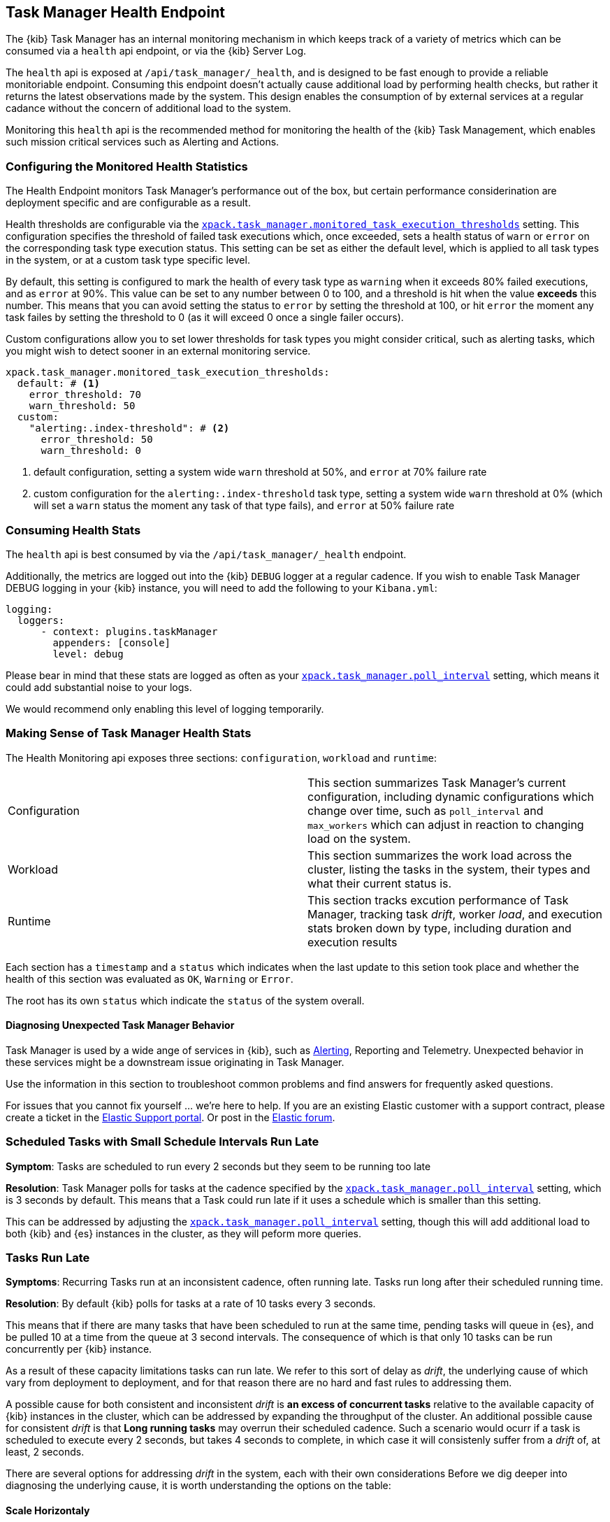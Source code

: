 [role="xpack"]
[[task-manager-health-endpoint]]
== Task Manager Health Endpoint

The {kib} Task Manager has an internal monitoring mechanism in which keeps track of a variety of metrics which can be consumed via a `health` api endpoint, or via the {kib} Server Log.

The `health` api is exposed at `/api/task_manager/_health`, and is designed to be fast enough to provide a reliable monitoriable endpoint.
Consuming this endpoint doesn't actually cause additional load by performing health checks, but rather it returns the latest observations made by the system. This design enables the consumption of by external services at a regular cadance without the concern of additional load to the system.

Monitoring this `health` api is the recommended method for monitoring the health of the {kib} Task Management, which enables such mission critical services such as Alerting and Actions.

=== Configuring the Monitored Health Statistics

The Health Endpoint monitors Task Manager's performance out of the box, but certain performance considerination are deployment specific and are configurable as a result.

Health thresholds are configurable via the <<task-manager-health-settings,`xpack.task_manager.monitored_task_execution_thresholds`>> setting.
This configuration specifies the threshold of failed task executions which, once exceeded, sets a health status of `warn` or `error` on the corresponding task type execution status.
This setting can be set as either the default level, which is applied to all task types in the system, or at a custom task type specific level. 

By default, this setting is configured to mark the health of every task type as `warning` when it exceeds 80% failed executions, and as `error` at 90%.
This value can be set to any number between 0 to 100, and a threshold is hit when the value *exceeds* this number.
This means that you can avoid setting the status to `error` by setting the threshold at 100, or hit `error` the moment any task failes by setting the threshold to 0 (as it will exceed 0 once a single failer occurs).

Custom configurations allow you to set lower thresholds for task types you might consider critical, such as alerting tasks, which you might wish to detect sooner in an external monitoring service.

[source,yml]
----
xpack.task_manager.monitored_task_execution_thresholds:
  default: # <1>
    error_threshold: 70
    warn_threshold: 50
  custom:
    "alerting:.index-threshold": # <2>
      error_threshold: 50
      warn_threshold: 0
----
<1> default configuration, setting a system wide `warn` threshold at 50%, and `error` at 70% failure rate
<2> custom configuration for the `alerting:.index-threshold` task type, setting a system wide `warn` threshold at 0% (which will set a `warn` status the moment any task of that type fails), and `error` at 50% failure rate

=== Consuming Health Stats

The `health` api is best consumed by via the `/api/task_manager/_health` endpoint.

Additionally, the metrics are logged out into the {kib} `DEBUG` logger at a regular cadence.
If you wish to enable Task Manager DEBUG logging in your {kib} instance, you will need to add the following to your `Kibana.yml`:
```
logging:
  loggers:
      - context: plugins.taskManager
        appenders: [console]
        level: debug
```

Please bear in mind that these stats are logged as often as your <<task-manager-settings,`xpack.task_manager.poll_interval`>> setting, which means it could add substantial noise to your logs.

We would recommend only enabling this level of logging temporarily.

[float]
[[making-sense-of-task-manager-health-stats]]
=== Making Sense of Task Manager Health Stats

The Health Monitoring api exposes three sections: `configuration`, `workload` and `runtime`:

[cols="2"]
|===

a| Configuration

| This section summarizes Task Manager's current configuration, including dynamic configurations which change over time, such as `poll_interval` and `max_workers` which can adjust in reaction to changing load on the system.

a| Workload

| This section summarizes the work load across the cluster, listing the tasks in the system, their types and what their current status is.

a| Runtime

| This section tracks excution performance of Task Manager, tracking task _drift_, worker _load_, and execution stats broken down by type, including duration and execution results

|===

Each section has a `timestamp` and a `status` which indicates when the last update to this setion took place and whether the health of this section was evaluated as `OK`, `Warning` or `Error`.

The root has its own `status` which indicate the `status` of the system overall.

[float]
[[task-manager-health-diagnosing-unexpected-behavior]]
==== Diagnosing Unexpected Task Manager Behavior

Task Manager is used by a wide ange of services in {kib}, such as <<alerting-production-considerations, Alerting>>, Reporting and Telemetry.
Unexpected behavior in these services might be a downstream issue originating in Task Manager.

Use the information in this section to troubleshoot common problems and find answers for frequently asked questions.

For issues that you cannot fix yourself … we’re here to help.
If you are an existing Elastic customer with a support contract, please create a ticket in the
https://support.elastic.co/customers/s/login/[Elastic Support portal].
Or post in the https://discuss.elastic.co/[Elastic forum].


[float]
[[task-manager-health-scheduled-tasks-small-schedule-interval-run-late]]
=== Scheduled Tasks with Small Schedule Intervals Run Late

*Symptom*:
Tasks are scheduled to run every 2 seconds but they seem to be running too late

*Resolution*:
Task Manager polls for tasks at the cadence specified by the <<task-manager-settings,`xpack.task_manager.poll_interval`>> setting, which is 3 seconds by default. This means that a Task could run late if it uses a schedule which is smaller than this setting.

This can be addressed by adjusting the <<task-manager-settings,`xpack.task_manager.poll_interval`>> setting, though this will add additional load to both {kib} and {es} instances in the cluster, as they will peform more queries.


[float]
[[task-manager-health-tasks-run-late]]
=== Tasks Run Late

*Symptoms*:
Recurring Tasks run at an inconsistent cadence, often running late.
Tasks run long after their scheduled running time.

*Resolution*:
By default {kib} polls for tasks at a rate of 10 tasks every 3 seconds.

This means that if there are many tasks that have been scheduled to run at the same time, pending tasks will queue in {es}, and be pulled 10 at a time from the queue at 3 second intervals. The consequence of which is that only 10 tasks can be run concurrently per {kib} instance.

As a result of these capacity limitations tasks can run late.
We refer to this sort of delay as _drift_, the underlying cause of which vary from deployment to deployment, and for that reason there are no hard and fast rules to addressing them.

A possible cause for both consistent and inconsistent _drift_ is *an excess of concurrent tasks* relative to the available capacity of {kib} instances in the cluster, which can be addressed by expanding the throughput of the cluster.
An additional possible cause for consistent _drift_ is that *Long running tasks* may overrun their scheduled cadence. Such a scenario would ocurr if a task is scheduled to execute every 2 seconds, but takes 4 seconds to complete, in which case it will consistenly suffer from a _drift_ of, at least, 2 seconds.

There are several options for addressing _drift_ in the system, each with their own considerations
Before we dig deeper into diagnosing the underlying cause, it is worth understanding the options on the table:

[float]
[[task-manager-health-resolution-scale-horizontally]]
==== Scale Horizontaly

At times it the most sustainbale approach might be to expand the throughput of your cluster by provisioning additional {kib} instances.
By default, each additional {kib} instance will add an additional 10 tasks that your cluster can run concurrenctly. You can also scale each {kib} instance vertically, if your dignosis indicates they can handle the additiuonal workload.

[float]
[[task-manager-health-resolution-scale-vertically]]
==== Scale Vertically

Other times it, might be preferable to increase the throughput of individual {kib} instances.

Tweak the *Max Workers* via the <<task-manager-settings,`xpack.task_manager.max_workers`>> setting, which would allow each {kib} to pull a higher numebr of tasks per interval, but keep in mind that this could impact the performance of each {kib} instance as their workload would be higher.
Tweak the *Poll Interval* via the <<task-manager-settings,`xpack.task_manager.poll_interval`>> setting, which would allow each {kib} to pull scheduled tasks at a higher rate, but keep in mind that this could impact the performance of the {es} cluster as their workload would be higher.

[float]
==== Diagnosing A Root Cause

The following is a step-by-step guide to making sense of the output from the Task Manager Health endpoint. 

Retrieve the latest monitored health stats of a {kib} instance Task Manager:

[source,sh]
--------------------------------------------------
$ curl -X GET api/task_manager/_health
--------------------------------------------------
// KIBANA

The API returns the following:

[source,json]
--------------------------------------------------
{
	"id": "15415ecf-cdb0-4fef-950a-f824bd277fe4",
	"timestamp": "2021-02-16T11:38:10.077Z",
	"status": "OK",
	"last_update": "2021-02-16T11:38:09.934Z",
	"stats": {
		"configuration": {
			"timestamp": "2021-02-16T11:29:05.055Z",
			"value": {
				"request_capacity": 1000,
				"max_poll_inactivity_cycles": 10,
				"monitored_aggregated_stats_refresh_rate": 60000,
				"monitored_stats_running_average_window": 50,
				"monitored_task_execution_thresholds": {
					"default": {
						"error_threshold": 90,
						"warn_threshold": 80
					},
					"custom": {}
				},
				"poll_interval": 3000,
				"max_workers": 10
			},
			"status": "OK"
		},
		"runtime": {
			"timestamp": "2021-02-16T11:38:09.934Z",
			"value": {
				"polling": {
					"last_successful_poll": "2021-02-16T11:38:09.934Z",
					"last_polling_delay": "2021-02-16T11:29:05.053Z",
					"duration": {
						"p50": 13,
						"p90": 128,
						"p95": 143,
						"p99": 168
					},
					"claim_conflicts": {
						"p50": 0,
						"p90": 0,
						"p95": 0,
						"p99": 0
					},
					"claim_mismatches": {
						"p50": 0,
						"p90": 0,
						"p95": 0,
						"p99": 0
					},
					"result_frequency_percent_as_number": {
						"Failed": 0,
						"NoAvailableWorkers": 0,
						"NoTasksClaimed": 80,
						"RanOutOfCapacity": 0,
						"RunningAtCapacity": 0,
						"PoolFilled": 20
					}
				},
				"drift": {
					"p50": 99,
					"p90": 1245,
					"p95": 1845,
					"p99": 2878
				},
				"load": {
					"p50": 0,
					"p90": 0,
					"p95": 10,
					"p99": 20
				},
				"execution": {
					"duration": {
						"alerting:.index-threshold": {
							"p50": 95,
							"p90": 1725,
							"p95": 2761,
							"p99": 2761
						},
						"alerting:xpack.uptime.alerts.monitorStatus": {
							"p50": 149,
							"p90": 1071,
							"p95": 1171,
							"p99": 1171
						},
						"actions:.index": {
							"p50": 166,
							"p90": 166,
							"p95": 166,
							"p99": 166
						}
					},
					"result_frequency_percent_as_number": {
						"alerting:.index-threshold": {
							"Success": 100,
							"RetryScheduled": 0,
							"Failed": 0,
							"status": "OK"
						},
						"alerting:xpack.uptime.alerts.monitorStatus": {
							"Success": 100,
							"RetryScheduled": 0,
							"Failed": 0,
							"status": "OK"
						},
						"actions:.index": {
							"Success": 10,
							"RetryScheduled": 0,
							"Failed": 90,
							"status": "error"
						}
					}
				}
			},
			"status": "OK"
		},
		"workload": {
			"timestamp": "2021-02-16T11:38:05.826Z",
			"value": {
				"count": 26,
				"task_types": {
					"alerting:.index-threshold": {
						"count": 2,
						"status": {
							"idle": 2
						}
					},
					"actions:.index": {
						"count": 14,
						"status": {
							"idle": 2,
							"running": 2,
							"failed": 10
						}
					},
					"alerting:xpack.uptime.alerts.monitorStatus": {
						"count": 10,
						"status": {
							"idle": 10
						}
					},
				},
				"schedule": [
					["10s", 2],
					["1m", 2],
					["60s", 2],
					["5m", 2],
					["60m", 4]
				],
				"overdue": 0,
				"estimated_schedule_density": [0, 1, 0, 0, 0, 1, 0, 1, 0, 1, 0, 0, 0, 1, 0, 0, 1, 1, 1, 0, 0, 3, 0, 0, 0, 1, 0, 1, 0, 1, 0, 0, 0, 1, 0, 0, 1, 1, 1, 0]
			},
			"status": "OK"
		}
	}
}
--------------------------------------------------

[float]
[[task-manager-health-evaluate-the-configuration]]
===== Evaluate the Configuration

*Theory*:
Perhaps {kib} is configured to poll for tasks at a reduced rate?

*Diagnosis*:
Evaluating the health stats above, we can see the following output under `stats.configuration.value`:

[source,json]
--------------------------------------------------
{
    "request_capacity": 1000,
    "max_poll_inactivity_cycles": 10,
    "monitored_aggregated_stats_refresh_rate": 60000,
    "monitored_stats_running_average_window": 50,
    "monitored_task_execution_thresholds": {
        "default": {
            "error_threshold": 90,
            "warn_threshold": 80
        },
        "custom": {}
    },
    "poll_interval": 3000, # <1>
    "max_workers": 10 # <2>
}
--------------------------------------------------
<1> the `poll_interval` setting is configured to the default of value of 3000 milliseconds
<2> the `max_workers` setting is configured to the default of value of 10 workers

We can infer from this output that the {kib} instance is polling for work every 3 seconds and has the capacity to run 10 concurrent tasks.

Hypothetically, lets suppose the output under `stats.configuration.value` was the following:

[source,json]
--------------------------------------------------
{
    "request_capacity": 1000,
    "max_poll_inactivity_cycles": 10,
    "monitored_aggregated_stats_refresh_rate": 60000,
    "monitored_stats_running_average_window": 50,
    "monitored_task_execution_thresholds": {
        "default": {
            "error_threshold": 90,
            "warn_threshold": 80
        },
        "custom": {}
    },
    "poll_interval": 60000, # <1>
    "max_workers": 1 # <2>
}
--------------------------------------------------
<1> the `poll_interval` setting is configured to the an high value of 60000 milliseconds
<2> the `max_workers` setting is configured to the low value of 1 worker

We can infer from this output that the {kib} instance is only polling for work once a minute and even then, it will only pick up one task at a time. This throughput is unlikely to support a healthy Alerting system, as it means tasks will usually run late.

There are two possible reasons for such a configuration:

The first, is that these settings have been configured manually, which can be resolved by reconfiguring these settings.
For details on reconfiguring these settings, see <<task-manager-settings-kb, Task Manager Settings>>.

The second, is that {kib} has reduced its own throughput in reaction to excessive load on the {es} cluster.
{kib} Task Manager is equipped with a reactive self-healing mechanism, where by it reduces the rate at which it polls for work in response to an increase in errors caused by queries against {es}.

This scenario can be validated by evaluating the {kib} Server Log and looking for messages such as:
> Max workers configuration is temporarily reduced after Elasticsearch returned 25 "too many request" error(s).

In such a case a deeper investigation into the high error rate experienced by the {es} cluster is required.

[float]
[[task-manager-health-evaluate-the-runtime]]
===== Evaluate the Runtime

[[task-manager-health-evaluate-the-runtime-polling]]
*Theory*:
Perhaps {kib} is not actually polling as frequently as it should?

*Diagnosis*:
Evaluating the health stats above, we can see the following output under `stats.runtime.value.polling`:

[source,json]
--------------------------------------------------
{
    "last_successful_poll": "2021-02-16T11:38:09.934Z", # <1>
    "last_polling_delay": "2021-02-16T11:29:05.053Z",
    "duration": { # <2>
        "p50": 13,
        "p90": 128,
        "p95": 143,
        "p99": 168
    },
    "claim_conflicts": { # <3>
        "p50": 0,
        "p90": 0,
        "p95": 0,
        "p99": 2
    },
    "claim_mismatches": {
        "p50": 0,
        "p90": 0,
        "p95": 0,
        "p99": 0
    },
    "result_frequency_percent_as_number": { # <4>
        "Failed": 0,
        "NoAvailableWorkers": 0,
        "NoTasksClaimed": 80,
        "RanOutOfCapacity": 0,
        "RunningAtCapacity": 0,
        "PoolFilled": 20
    }
}
--------------------------------------------------
<1> ensure the last successful polling cycle was completed recently, no more than a couple of `poll_interval`s in the past
<2> ensure the duration of pollingcycles remains below the 100ms most of the time
<3> ensure multiple {kib} instances in the cluster don't encounter a high rate of version conflicts
<4> ensure the majority of polling cycles result in positive outcomes, such as `RunningAtCapacity` or `PoolFilled`

We can infer from this output that the {kib} instance is polling regularly.

We can assess this by comparing the `last_successful_poll` to the `timestamp` (value of `2021-02-16T11:38:10.077Z`) at the root, where we can see the last polling cycle took place 1 second before the health api was consumed.
Additionally, the `p50` of the `duration`, shows us that at least 50% of polling cycles take, at most, 13 millisconds to complete.

Evaluating the `result_frequency_percent_as_number`, we can tell that 80% of the polling cycles completed without claiming any tasks (suggesting that there aren't any overdue tasks) and 20% completed with Task manager claiming tasks which were then executed.
We can also see that there have never been any pollign cycles that have occupied all of the available workers, as `RunningAtCapacity` has a frequency of 0%.

It is worth noting that all of these stats are tracked as a running average, which means that they give us a snapshot of a period of time (by default we track up to 50 values), rather than a complete history throughout time.

Hypothetically, lets suppose the output under `stats.runtime.value.polling.result_frequency_percent_as_number` was the following:

[source,json]
--------------------------------------------------
{
    "Failed": 30, # <1>
    "NoAvailableWorkers": 20, # <2>
    "NoTasksClaimed": 10,
    "RanOutOfCapacity": 10, # <3>
    "RunningAtCapacity": 10, # <4>
    "PoolFilled": 20
}
--------------------------------------------------
<1> a high failure rate of 30%
<2> 20% of polling cycles are skipped as Task Manager has no capacity left to run tasks
<3> 10% of polling cycles result in Task Manager claiming more tasks than it has capacity to run
<4> 10% of polling cycles result in Task Manager claming precisely as many tasks as it has capacity to run

We can infer from this output that {kib} Task Manager is not healthy, as the failur rate is high, and Task Manager is fetching tasks it has no capacity to run.
Analyzing the {kib} Server Log should reveal the underlying issue causing the high error rate and capacity issues.

The high `NoAvailableWorkers` rate of 20% suggests that there are many tasks running for durations longer than the `poll_interval`.
For details on analyzing long task execution durations, see the <<task-manager-health-evaluate-the-runtime-long-running-task,"Perhaps tasks are running for too long?">> theory.

[[task-manager-health-evaluate-the-runtime-insufficient-workload]]
*Theory*:
Perhaps {kib} is polling as frequently as it should, but that isn't often enough to keep up with the workload?

*Diagnosis*:
Evaluating the health stats above, we can see the following output of `drift` and `load` under `stats.runtime.value`:

[source,json]
--------------------------------------------------
{
    "drift": { # <1>
        "p50": 99,
        "p90": 1245,
        "p95": 1845,
        "p99": 2878
    },
    "load": { # <2>
        "p50": 0,
        "p90": 0,
        "p95": 10,
        "p99": 20
    },
}
--------------------------------------------------
<1> drift shows us that at least 95% tasks are running within 2 seconds of their scheduled time
<2> load shows us that Task Manager is idle at least 90% of the time, and never uses more than 20% of it's available workers

We can infer from these stats that this {kib} has more capacity than it needs, and hence any delays we might be experiencing are not due to capacity concerns.

Hypothetically, lets suppose the output of `drift` and `load` was the following:

[source,json]
--------------------------------------------------
{
    "drift": { # <1>
        "p50": 2999,
        "p90": 3845,
        "p95": 3845.75,
        "p99": 4078
    },
    "load": { # <2>
        "p50": 80,
        "p90": 100,
        "p95": 100,
        "p99": 100
    }
}
--------------------------------------------------
<1> drift shows us that all tasks are running 3 to 4 seconds after their scheduled time
<2> load shows us that at least half of the time Task Manager is running at a load of 80%

We can infer from these stats that this {kib} is running at capacity most of the time, as indicated by the fact that the `p90` of `load` is at 100%, and the `p50` is also quite high at 80%.
That said, it also reveals that tasks are not being run much after their scheduled time, as a `poll_interval` of `3000` milliseconds is expected to experience a consistent _drift_ of somewhere in between `0` and `3000` milliseconds.

Seeing a `p50 drift` of `2999` suggests that there is room for improvmenet, and we could benefit from a higher throughput.
This could be achieved by scaling either <<task-manager-health-resolution-scale-horizontally, horizontally>> or <<task-manager-health-resolution-scale-vertically, vertically>>.

In the above hypothetical scenario, it would be worth experimenting with both options.
If your {kib} instances have the capacity for higher resource utilization, for instance, it might be easiest to start by scaling vertically.
If, on the other hand, your {kib} instances are already experiencing high resource utilization, then it might be better to scale horizontally by provisioning an additional {kib} instance.

[[task-manager-health-evaluate-the-runtime-long-running-task]]
*Theory*:
Perhaps tasks aren't "running late" so much as "running for too long"?

*Diagnosis*:

Diagnosing the theory that {kib} Task Manager has <<task-manager-health-evaluate-the-runtime-insufficient-workload,insufficient throughtput to handle the scheduled workload>> theorized a hypothetical scenario where both _drift_ and _load_ are unusually high.

Suppose an alternate scenario, where `drift` is high, but `load` is not, such as the following:

[source,json]
--------------------------------------------------
{
    "drift": { # <1>
        "p50": 32999,
        "p90": 83845,
        "p95": 90328,
        "p99": 123845
    },
    "load": { # <2>
        "p50": 40,
        "p90": 75,
        "p95": 80,
        "p99": 100
    }
}
--------------------------------------------------
<1> drift shows us that most (if not all) tasks are running at least 32 seconds too late
<2> load shows us that, for the most part, we have capacity to run more concurrent tasks than we are

In the scenario above we can see that tasks are in fact being run far too late, but we have sufficient capacity to run more concurrent tasks.
A high capacity allows {kib} to run multiple different tasks concurrently, but it does not allow {kib} to run multiple instances of the same task concurrently.

This means that if a task is configured to run at a specified schedule, but executing the tasks takes longer than the cadence of that schedule, then that task will always overrun its schedule and experience a high _drift_.

Evaluating the health stats in out hypothetical scenario, we can see the following output under `stats.runtime.value.execution.duration`:

[source,json]
--------------------------------------------------
{
	"alerting:.index-threshold": { # <1>
		"p50": 95,
		"p90": 1725,
		"p95": 2761,
		"p99": 2761
	},
	"alerting:.es-query": { # <2>
		"p50": 7149,
		"p90": 40071,
		"p95": 45282,
		"p99": 121845
	},
	"actions:.index": {
		"p50": 166,
		"p90": 166,
		"p95": 166,
		"p99": 166
	}
}
--------------------------------------------------
<1> 50% of the tasks backing `Index Threshold Alerts` complete in less than 100 milliseconds
<2> 50% of the tasks backing `ES Query Alerts` complete in 7 seconds, but at least 10% take longer than 40 seconds!

We can infer from these stats that the high _drift_ the {kib} Task Manager is experiencing is most likely due to long running ES Query Alerts that are running for a long time.

Resolving this issue is context dependent and would change from case to case.
In the hypothetical example above, most likely, this would be resolved by replacing the ES Query in the Alert with a faster one, or improving the {es} throughput to speed up the exiting query.

[[task-manager-health-evaluate-the-runtime-fail-rate]]
*Theory*:
Perhaps tasks aren't "running late" so much as "take multiple attempts to succeed"?

*Diagnosis*:

A high error rate could cause a task to appear to run late, when in fact it runs on time, but experiences a high failure rate.

Evaluating the health stats above, we can see the following output under `stats.runtime.value.execution.result_frequency_percent_as_number`:

[source,json]
--------------------------------------------------
{
	"alerting:.index-threshold": { # <1>
		"Success": 100,
		"RetryScheduled": 0,
		"Failed": 0,
		"status": "OK"
	},
	"alerting:xpack.uptime.alerts.monitorStatus": {
		"Success": 100,
		"RetryScheduled": 0,
		"Failed": 0,
		"status": "OK"
	},
	"actions:.index": { # <2>
		"Success": 8,
		"RetryScheduled": 0,
		"Failed": 92,
		"status": "error" # <3>
	}
}
--------------------------------------------------
<1> 100% of the tasks backing `Index Threshold Alerts` successfully complete
<2> 92% of the tasks backing `ES Index Actions` fail to complete
<3> the tasks backing `ES Index Actions` have exceeded the default `monitored_task_execution_thresholds` _error_ configuration

We can infer from these stats that most `actions:.index` tasks, which back the `ES Index` {kib} action, are failing a lot.
Resolving that would require deeper investigation into the {kib} Server Log, where the exact errors would be logged, and addressing the specific errors identified in the logs.

